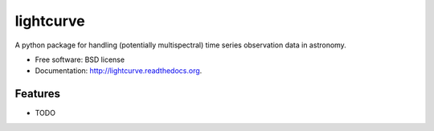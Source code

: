===============================
lightcurve
===============================

.. image:: https://badge.fury.io/py/pylightcurve.png
    :target: http://badge.fury.io/py/pylightcurve
    
.. image:: https://travis-ci.org/transientlunatic/pylightcurve.png?branch=master
        :target: https://travis-ci.org/transientlunatic/pylightcurve

.. image:: https://pypip.in/d/pylightcurve/badge.png
        :target: https://pypi.python.org/pypi/pylightcurve


A python package for handling (potentially multispectral) time series observation data in astronomy.

* Free software: BSD license
* Documentation: http://lightcurve.readthedocs.org.

Features
--------

* TODO
